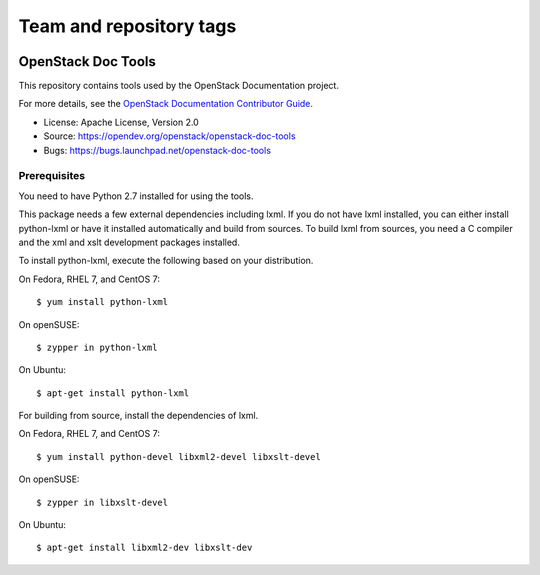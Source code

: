 ========================
Team and repository tags
========================

.. image:: https://governance.openstack.org/tc/badges/openstack-doc-tools.svg
    :target: https://governance.openstack.org/tc/reference/tags/index.html

.. Change things from this point on

OpenStack Doc Tools
~~~~~~~~~~~~~~~~~~~

This repository contains tools used by the OpenStack Documentation
project.

For more details, see the `OpenStack Documentation Contributor Guide
<https://docs.openstack.org/contributor-guide/>`_.

* License: Apache License, Version 2.0
* Source: https://opendev.org/openstack/openstack-doc-tools
* Bugs: https://bugs.launchpad.net/openstack-doc-tools

Prerequisites
-------------

You need to have Python 2.7 installed for using the tools.

This package needs a few external dependencies including lxml. If you
do not have lxml installed, you can either install python-lxml or have
it installed automatically and build from sources. To build lxml from
sources, you need a C compiler and the xml and xslt development
packages installed.

To install python-lxml, execute the following based on your
distribution.

On Fedora, RHEL 7, and CentOS 7::

    $ yum install python-lxml

On openSUSE::

    $ zypper in python-lxml

On Ubuntu::

    $ apt-get install python-lxml

For building from source,  install the dependencies of lxml.

On Fedora, RHEL 7, and CentOS 7::

    $ yum install python-devel libxml2-devel libxslt-devel

On openSUSE::

    $ zypper in libxslt-devel

On Ubuntu::

    $ apt-get install libxml2-dev libxslt-dev



